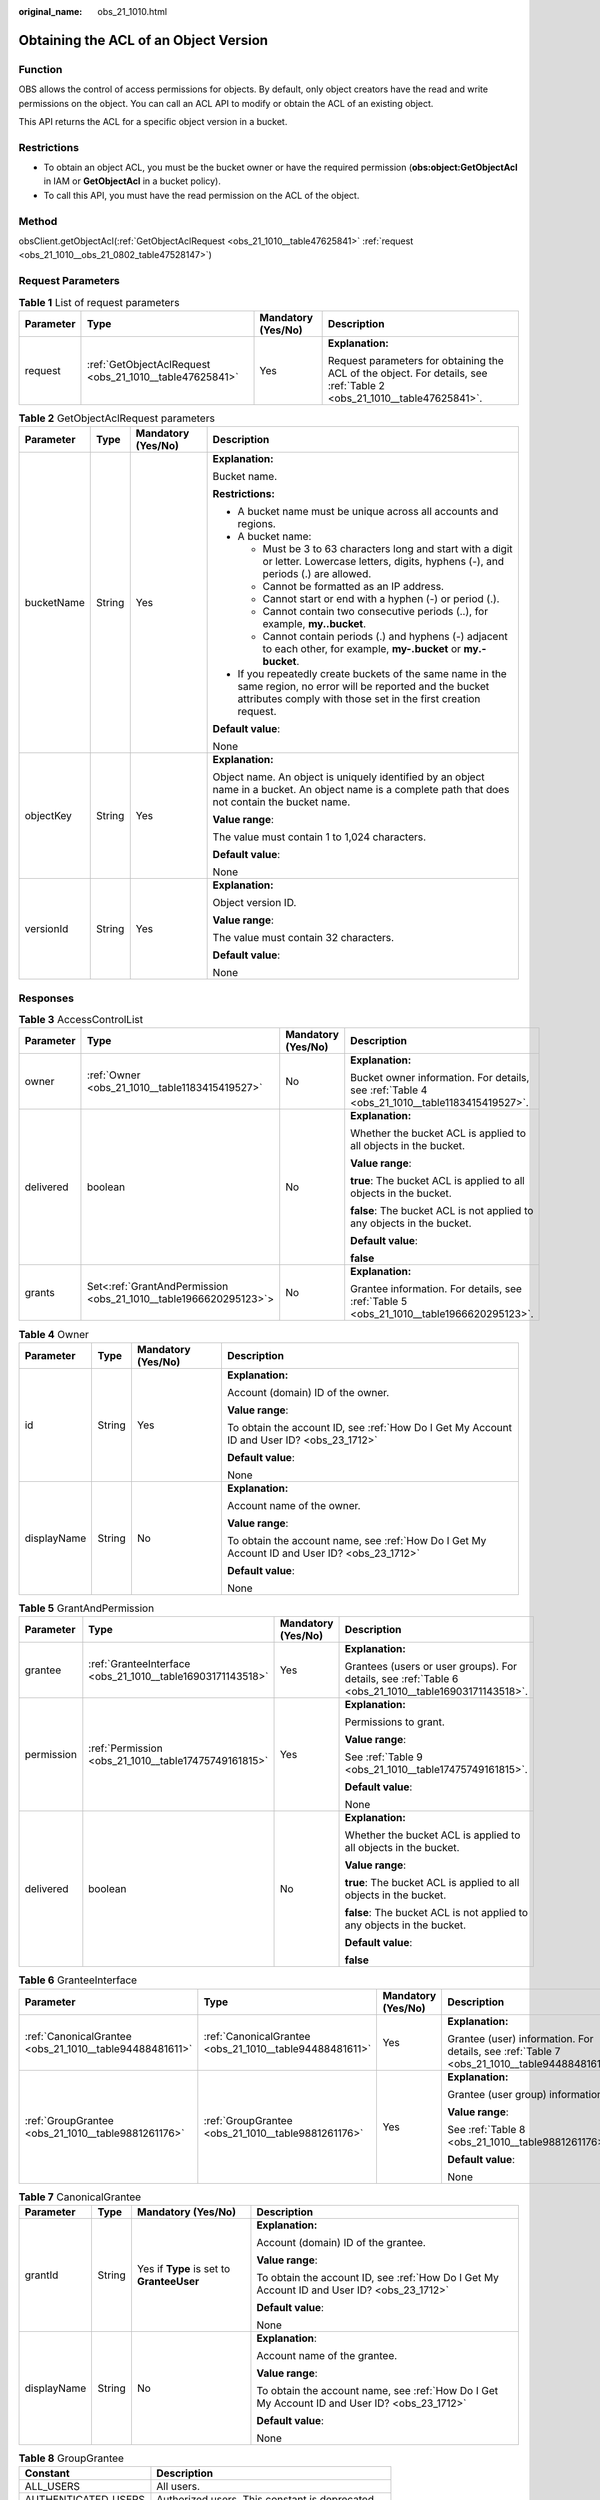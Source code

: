 :original_name: obs_21_1010.html

.. _obs_21_1010:

Obtaining the ACL of an Object Version
======================================

Function
--------

OBS allows the control of access permissions for objects. By default, only object creators have the read and write permissions on the object. You can call an ACL API to modify or obtain the ACL of an existing object.

This API returns the ACL for a specific object version in a bucket.

Restrictions
------------

-  To obtain an object ACL, you must be the bucket owner or have the required permission (**obs:object:GetObjectAcl** in IAM or **GetObjectAcl** in a bucket policy).

-  To call this API, you must have the read permission on the ACL of the object.

Method
------

obsClient.getObjectAcl(:ref:`GetObjectAclRequest <obs_21_1010__table47625841>` :ref:`request <obs_21_1010__obs_21_0802_table47528147>`)

Request Parameters
------------------

.. _obs_21_1010__obs_21_0802_table47528147:

.. table:: **Table 1** List of request parameters

   +-----------------+---------------------------------------------------------+--------------------+-----------------------------------------------------------------------------------------------------------------------+
   | Parameter       | Type                                                    | Mandatory (Yes/No) | Description                                                                                                           |
   +=================+=========================================================+====================+=======================================================================================================================+
   | request         | :ref:`GetObjectAclRequest <obs_21_1010__table47625841>` | Yes                | **Explanation:**                                                                                                      |
   |                 |                                                         |                    |                                                                                                                       |
   |                 |                                                         |                    | Request parameters for obtaining the ACL of the object. For details, see :ref:`Table 2 <obs_21_1010__table47625841>`. |
   +-----------------+---------------------------------------------------------+--------------------+-----------------------------------------------------------------------------------------------------------------------+

.. _obs_21_1010__table47625841:

.. table:: **Table 2** GetObjectAclRequest parameters

   +-----------------+-----------------+--------------------+-----------------------------------------------------------------------------------------------------------------------------------------------------------------------------------+
   | Parameter       | Type            | Mandatory (Yes/No) | Description                                                                                                                                                                       |
   +=================+=================+====================+===================================================================================================================================================================================+
   | bucketName      | String          | Yes                | **Explanation:**                                                                                                                                                                  |
   |                 |                 |                    |                                                                                                                                                                                   |
   |                 |                 |                    | Bucket name.                                                                                                                                                                      |
   |                 |                 |                    |                                                                                                                                                                                   |
   |                 |                 |                    | **Restrictions:**                                                                                                                                                                 |
   |                 |                 |                    |                                                                                                                                                                                   |
   |                 |                 |                    | -  A bucket name must be unique across all accounts and regions.                                                                                                                  |
   |                 |                 |                    | -  A bucket name:                                                                                                                                                                 |
   |                 |                 |                    |                                                                                                                                                                                   |
   |                 |                 |                    |    -  Must be 3 to 63 characters long and start with a digit or letter. Lowercase letters, digits, hyphens (-), and periods (.) are allowed.                                      |
   |                 |                 |                    |    -  Cannot be formatted as an IP address.                                                                                                                                       |
   |                 |                 |                    |    -  Cannot start or end with a hyphen (-) or period (.).                                                                                                                        |
   |                 |                 |                    |    -  Cannot contain two consecutive periods (..), for example, **my..bucket**.                                                                                                   |
   |                 |                 |                    |    -  Cannot contain periods (.) and hyphens (-) adjacent to each other, for example, **my-.bucket** or **my.-bucket**.                                                           |
   |                 |                 |                    |                                                                                                                                                                                   |
   |                 |                 |                    | -  If you repeatedly create buckets of the same name in the same region, no error will be reported and the bucket attributes comply with those set in the first creation request. |
   |                 |                 |                    |                                                                                                                                                                                   |
   |                 |                 |                    | **Default value**:                                                                                                                                                                |
   |                 |                 |                    |                                                                                                                                                                                   |
   |                 |                 |                    | None                                                                                                                                                                              |
   +-----------------+-----------------+--------------------+-----------------------------------------------------------------------------------------------------------------------------------------------------------------------------------+
   | objectKey       | String          | Yes                | **Explanation:**                                                                                                                                                                  |
   |                 |                 |                    |                                                                                                                                                                                   |
   |                 |                 |                    | Object name. An object is uniquely identified by an object name in a bucket. An object name is a complete path that does not contain the bucket name.                             |
   |                 |                 |                    |                                                                                                                                                                                   |
   |                 |                 |                    | **Value range**:                                                                                                                                                                  |
   |                 |                 |                    |                                                                                                                                                                                   |
   |                 |                 |                    | The value must contain 1 to 1,024 characters.                                                                                                                                     |
   |                 |                 |                    |                                                                                                                                                                                   |
   |                 |                 |                    | **Default value**:                                                                                                                                                                |
   |                 |                 |                    |                                                                                                                                                                                   |
   |                 |                 |                    | None                                                                                                                                                                              |
   +-----------------+-----------------+--------------------+-----------------------------------------------------------------------------------------------------------------------------------------------------------------------------------+
   | versionId       | String          | Yes                | **Explanation:**                                                                                                                                                                  |
   |                 |                 |                    |                                                                                                                                                                                   |
   |                 |                 |                    | Object version ID.                                                                                                                                                                |
   |                 |                 |                    |                                                                                                                                                                                   |
   |                 |                 |                    | **Value range**:                                                                                                                                                                  |
   |                 |                 |                    |                                                                                                                                                                                   |
   |                 |                 |                    | The value must contain 32 characters.                                                                                                                                             |
   |                 |                 |                    |                                                                                                                                                                                   |
   |                 |                 |                    | **Default value**:                                                                                                                                                                |
   |                 |                 |                    |                                                                                                                                                                                   |
   |                 |                 |                    | None                                                                                                                                                                              |
   +-----------------+-----------------+--------------------+-----------------------------------------------------------------------------------------------------------------------------------------------------------------------------------+

Responses
---------

.. table:: **Table 3** AccessControlList

   +-----------------+------------------------------------------------------------------+--------------------+----------------------------------------------------------------------------------------------+
   | Parameter       | Type                                                             | Mandatory (Yes/No) | Description                                                                                  |
   +=================+==================================================================+====================+==============================================================================================+
   | owner           | :ref:`Owner <obs_21_1010__table1183415419527>`                   | No                 | **Explanation:**                                                                             |
   |                 |                                                                  |                    |                                                                                              |
   |                 |                                                                  |                    | Bucket owner information. For details, see :ref:`Table 4 <obs_21_1010__table1183415419527>`. |
   +-----------------+------------------------------------------------------------------+--------------------+----------------------------------------------------------------------------------------------+
   | delivered       | boolean                                                          | No                 | **Explanation:**                                                                             |
   |                 |                                                                  |                    |                                                                                              |
   |                 |                                                                  |                    | Whether the bucket ACL is applied to all objects in the bucket.                              |
   |                 |                                                                  |                    |                                                                                              |
   |                 |                                                                  |                    | **Value range**:                                                                             |
   |                 |                                                                  |                    |                                                                                              |
   |                 |                                                                  |                    | **true**: The bucket ACL is applied to all objects in the bucket.                            |
   |                 |                                                                  |                    |                                                                                              |
   |                 |                                                                  |                    | **false**: The bucket ACL is not applied to any objects in the bucket.                       |
   |                 |                                                                  |                    |                                                                                              |
   |                 |                                                                  |                    | **Default value**:                                                                           |
   |                 |                                                                  |                    |                                                                                              |
   |                 |                                                                  |                    | **false**                                                                                    |
   +-----------------+------------------------------------------------------------------+--------------------+----------------------------------------------------------------------------------------------+
   | grants          | Set<:ref:`GrantAndPermission <obs_21_1010__table1966620295123>`> | No                 | **Explanation:**                                                                             |
   |                 |                                                                  |                    |                                                                                              |
   |                 |                                                                  |                    | Grantee information. For details, see :ref:`Table 5 <obs_21_1010__table1966620295123>`.      |
   +-----------------+------------------------------------------------------------------+--------------------+----------------------------------------------------------------------------------------------+

.. _obs_21_1010__table1183415419527:

.. table:: **Table 4** Owner

   +-----------------+-----------------+--------------------+----------------------------------------------------------------------------------------------+
   | Parameter       | Type            | Mandatory (Yes/No) | Description                                                                                  |
   +=================+=================+====================+==============================================================================================+
   | id              | String          | Yes                | **Explanation:**                                                                             |
   |                 |                 |                    |                                                                                              |
   |                 |                 |                    | Account (domain) ID of the owner.                                                            |
   |                 |                 |                    |                                                                                              |
   |                 |                 |                    | **Value range**:                                                                             |
   |                 |                 |                    |                                                                                              |
   |                 |                 |                    | To obtain the account ID, see :ref:`How Do I Get My Account ID and User ID? <obs_23_1712>`   |
   |                 |                 |                    |                                                                                              |
   |                 |                 |                    | **Default value**:                                                                           |
   |                 |                 |                    |                                                                                              |
   |                 |                 |                    | None                                                                                         |
   +-----------------+-----------------+--------------------+----------------------------------------------------------------------------------------------+
   | displayName     | String          | No                 | **Explanation:**                                                                             |
   |                 |                 |                    |                                                                                              |
   |                 |                 |                    | Account name of the owner.                                                                   |
   |                 |                 |                    |                                                                                              |
   |                 |                 |                    | **Value range**:                                                                             |
   |                 |                 |                    |                                                                                              |
   |                 |                 |                    | To obtain the account name, see :ref:`How Do I Get My Account ID and User ID? <obs_23_1712>` |
   |                 |                 |                    |                                                                                              |
   |                 |                 |                    | **Default value**:                                                                           |
   |                 |                 |                    |                                                                                              |
   |                 |                 |                    | None                                                                                         |
   +-----------------+-----------------+--------------------+----------------------------------------------------------------------------------------------+

.. _obs_21_1010__table1966620295123:

.. table:: **Table 5** GrantAndPermission

   +-----------------+------------------------------------------------------------+--------------------+------------------------------------------------------------------------------------------------------+
   | Parameter       | Type                                                       | Mandatory (Yes/No) | Description                                                                                          |
   +=================+============================================================+====================+======================================================================================================+
   | grantee         | :ref:`GranteeInterface <obs_21_1010__table16903171143518>` | Yes                | **Explanation:**                                                                                     |
   |                 |                                                            |                    |                                                                                                      |
   |                 |                                                            |                    | Grantees (users or user groups). For details, see :ref:`Table 6 <obs_21_1010__table16903171143518>`. |
   +-----------------+------------------------------------------------------------+--------------------+------------------------------------------------------------------------------------------------------+
   | permission      | :ref:`Permission <obs_21_1010__table17475749161815>`       | Yes                | **Explanation:**                                                                                     |
   |                 |                                                            |                    |                                                                                                      |
   |                 |                                                            |                    | Permissions to grant.                                                                                |
   |                 |                                                            |                    |                                                                                                      |
   |                 |                                                            |                    | **Value range**:                                                                                     |
   |                 |                                                            |                    |                                                                                                      |
   |                 |                                                            |                    | See :ref:`Table 9 <obs_21_1010__table17475749161815>`.                                               |
   |                 |                                                            |                    |                                                                                                      |
   |                 |                                                            |                    | **Default value**:                                                                                   |
   |                 |                                                            |                    |                                                                                                      |
   |                 |                                                            |                    | None                                                                                                 |
   +-----------------+------------------------------------------------------------+--------------------+------------------------------------------------------------------------------------------------------+
   | delivered       | boolean                                                    | No                 | **Explanation:**                                                                                     |
   |                 |                                                            |                    |                                                                                                      |
   |                 |                                                            |                    | Whether the bucket ACL is applied to all objects in the bucket.                                      |
   |                 |                                                            |                    |                                                                                                      |
   |                 |                                                            |                    | **Value range**:                                                                                     |
   |                 |                                                            |                    |                                                                                                      |
   |                 |                                                            |                    | **true**: The bucket ACL is applied to all objects in the bucket.                                    |
   |                 |                                                            |                    |                                                                                                      |
   |                 |                                                            |                    | **false**: The bucket ACL is not applied to any objects in the bucket.                               |
   |                 |                                                            |                    |                                                                                                      |
   |                 |                                                            |                    | **Default value**:                                                                                   |
   |                 |                                                            |                    |                                                                                                      |
   |                 |                                                            |                    | **false**                                                                                            |
   +-----------------+------------------------------------------------------------+--------------------+------------------------------------------------------------------------------------------------------+

.. _obs_21_1010__table16903171143518:

.. table:: **Table 6** GranteeInterface

   +---------------------------------------------------------+---------------------------------------------------------+--------------------+----------------------------------------------------------------------------------------------+
   | Parameter                                               | Type                                                    | Mandatory (Yes/No) | Description                                                                                  |
   +=========================================================+=========================================================+====================+==============================================================================================+
   | :ref:`CanonicalGrantee <obs_21_1010__table94488481611>` | :ref:`CanonicalGrantee <obs_21_1010__table94488481611>` | Yes                | **Explanation:**                                                                             |
   |                                                         |                                                         |                    |                                                                                              |
   |                                                         |                                                         |                    | Grantee (user) information. For details, see :ref:`Table 7 <obs_21_1010__table94488481611>`. |
   +---------------------------------------------------------+---------------------------------------------------------+--------------------+----------------------------------------------------------------------------------------------+
   | :ref:`GroupGrantee <obs_21_1010__table9881261176>`      | :ref:`GroupGrantee <obs_21_1010__table9881261176>`      | Yes                | **Explanation:**                                                                             |
   |                                                         |                                                         |                    |                                                                                              |
   |                                                         |                                                         |                    | Grantee (user group) information.                                                            |
   |                                                         |                                                         |                    |                                                                                              |
   |                                                         |                                                         |                    | **Value range**:                                                                             |
   |                                                         |                                                         |                    |                                                                                              |
   |                                                         |                                                         |                    | See :ref:`Table 8 <obs_21_1010__table9881261176>`.                                           |
   |                                                         |                                                         |                    |                                                                                              |
   |                                                         |                                                         |                    | **Default value**:                                                                           |
   |                                                         |                                                         |                    |                                                                                              |
   |                                                         |                                                         |                    | None                                                                                         |
   +---------------------------------------------------------+---------------------------------------------------------+--------------------+----------------------------------------------------------------------------------------------+

.. _obs_21_1010__table94488481611:

.. table:: **Table 7** CanonicalGrantee

   +-----------------+-----------------+-------------------------------------------+----------------------------------------------------------------------------------------------+
   | Parameter       | Type            | Mandatory (Yes/No)                        | Description                                                                                  |
   +=================+=================+===========================================+==============================================================================================+
   | grantId         | String          | Yes if **Type** is set to **GranteeUser** | **Explanation:**                                                                             |
   |                 |                 |                                           |                                                                                              |
   |                 |                 |                                           | Account (domain) ID of the grantee.                                                          |
   |                 |                 |                                           |                                                                                              |
   |                 |                 |                                           | **Value range**:                                                                             |
   |                 |                 |                                           |                                                                                              |
   |                 |                 |                                           | To obtain the account ID, see :ref:`How Do I Get My Account ID and User ID? <obs_23_1712>`   |
   |                 |                 |                                           |                                                                                              |
   |                 |                 |                                           | **Default value**:                                                                           |
   |                 |                 |                                           |                                                                                              |
   |                 |                 |                                           | None                                                                                         |
   +-----------------+-----------------+-------------------------------------------+----------------------------------------------------------------------------------------------+
   | displayName     | String          | No                                        | **Explanation**:                                                                             |
   |                 |                 |                                           |                                                                                              |
   |                 |                 |                                           | Account name of the grantee.                                                                 |
   |                 |                 |                                           |                                                                                              |
   |                 |                 |                                           | **Value range**:                                                                             |
   |                 |                 |                                           |                                                                                              |
   |                 |                 |                                           | To obtain the account name, see :ref:`How Do I Get My Account ID and User ID? <obs_23_1712>` |
   |                 |                 |                                           |                                                                                              |
   |                 |                 |                                           | **Default value**:                                                                           |
   |                 |                 |                                           |                                                                                              |
   |                 |                 |                                           | None                                                                                         |
   +-----------------+-----------------+-------------------------------------------+----------------------------------------------------------------------------------------------+

.. _obs_21_1010__table9881261176:

.. table:: **Table 8** GroupGrantee

   =================== ================================================
   Constant            Description
   =================== ================================================
   ALL_USERS           All users.
   AUTHENTICATED_USERS Authorized users. This constant is deprecated.
   LOG_DELIVERY        Log delivery group. This constant is deprecated.
   =================== ================================================

.. _obs_21_1010__table17475749161815:

.. table:: **Table 9** Permission

   +-------------------------+-----------------------+----------------------------------------------------------------------------------------------------------------------------------------------------+
   | Constant                | Default Value         | Description                                                                                                                                        |
   +=========================+=======================+====================================================================================================================================================+
   | PERMISSION_READ         | READ                  | Read permission.                                                                                                                                   |
   |                         |                       |                                                                                                                                                    |
   |                         |                       | A grantee with this permission for a bucket can obtain the list of objects, multipart uploads, bucket metadata, and object versions in the bucket. |
   |                         |                       |                                                                                                                                                    |
   |                         |                       | A grantee with this permission for an object can obtain the object content and metadata.                                                           |
   +-------------------------+-----------------------+----------------------------------------------------------------------------------------------------------------------------------------------------+
   | PERMISSION_WRITE        | WRITE                 | Write permission.                                                                                                                                  |
   |                         |                       |                                                                                                                                                    |
   |                         |                       | A grantee with this permission for a bucket can upload, overwrite, and delete any object or part in the bucket.                                    |
   |                         |                       |                                                                                                                                                    |
   |                         |                       | This permission is not available for objects.                                                                                                      |
   +-------------------------+-----------------------+----------------------------------------------------------------------------------------------------------------------------------------------------+
   | PERMISSION_READ_ACP     | READ_ACP              | Permission to read an ACL.                                                                                                                         |
   |                         |                       |                                                                                                                                                    |
   |                         |                       | A grantee with this permission can obtain the ACL of a bucket or object.                                                                           |
   |                         |                       |                                                                                                                                                    |
   |                         |                       | A bucket or object owner has this permission for their bucket or object by default.                                                                |
   +-------------------------+-----------------------+----------------------------------------------------------------------------------------------------------------------------------------------------+
   | PERMISSION_WRITE_ACP    | WRITE_ACP             | Permission to modify an ACL.                                                                                                                       |
   |                         |                       |                                                                                                                                                    |
   |                         |                       | A grantee with this permission can update the ACL of a bucket or object.                                                                           |
   |                         |                       |                                                                                                                                                    |
   |                         |                       | A bucket or object owner has this permission for their bucket or object by default.                                                                |
   |                         |                       |                                                                                                                                                    |
   |                         |                       | This permission allows the grantee to change the access control policies, meaning the grantee has full control over a bucket or object.            |
   +-------------------------+-----------------------+----------------------------------------------------------------------------------------------------------------------------------------------------+
   | PERMISSION_FULL_CONTROL | FULL_CONTROL          | Full control access, including read and write permissions for a bucket and its ACL, or for an object and its ACL.                                  |
   |                         |                       |                                                                                                                                                    |
   |                         |                       | A grantee with this permission for a bucket has **READ**, **WRITE**, **READ_ACP**, and **WRITE_ACP** permissions for the bucket.                   |
   |                         |                       |                                                                                                                                                    |
   |                         |                       | A grantee with this permission for an object has **READ**, **READ_ACP**, and **WRITE_ACP** permissions for the object.                             |
   +-------------------------+-----------------------+----------------------------------------------------------------------------------------------------------------------------------------------------+

Code Examples
-------------

This example returns the ACL information of object version **objectname** in bucket **examplebucket**.

::

   import com.obs.services.ObsClient;
   import com.obs.services.exception.ObsException;
   import com.obs.services.model.AccessControlList;
   public class GetObjectAcl001 {
       public static void main(String[] args) {
           // Obtain an AK/SK pair using environment variables or import the AK/SK pair in other ways. Using hard coding may result in leakage.
           // Obtain an AK/SK pair on the management console.
           String ak = System.getenv("ACCESS_KEY_ID");
           String sk = System.getenv("SECRET_ACCESS_KEY_ID");
           // (Optional) If you are using a temporary AK/SK pair and a security token to access OBS, you are advised not to use hard coding, which may result in information leakage.
           // Obtain an AK/SK pair and a security token using environment variables or import them in other ways.
           // String securityToken = System.getenv("SECURITY_TOKEN");
           // Enter the endpoint corresponding to the region where the bucket is to be created.
           String endPoint = "https://your-endpoint";
           // Obtain an endpoint using environment variables or import it in other ways.
           //String endPoint = System.getenv("ENDPOINT");

           // Create an ObsClient instance.
           // Use the permanent AK/SK pair to initialize the client.
           ObsClient obsClient = new ObsClient(ak, sk,endPoint);
           // Use the temporary AK/SK pair and security token to initialize the client.
           // ObsClient obsClient = new ObsClient(ak, sk, securityToken, endPoint);

           try {
               // Obtain the ACL of the versioned object.
               AccessControlList acl = obsClient.getObjectAcl("examplebucket", "objectname", "versionid");
               System.out.println("getObjectAcl successfully");
               System.out.println(acl);
           } catch (ObsException e) {
               System.out.println("getObjectAcl failed");
               // Request failed. Print the HTTP status code.
               System.out.println("HTTP Code:" + e.getResponseCode());
               // Request failed. Print the server-side error code.
               System.out.println("Error Code:" + e.getErrorCode());
               // Request failed. Print the error details.
               System.out.println("Error Message:" + e.getErrorMessage());
               // Request failed. Print the request ID.
               System.out.println("Request ID:" + e.getErrorRequestId());
               System.out.println("Host ID:" + e.getErrorHostId());
               e.printStackTrace();
           } catch (Exception e) {
               System.out.println("getObjectAcl failed");
               // Print other error information.
               e.printStackTrace();
           }
       }
   }
